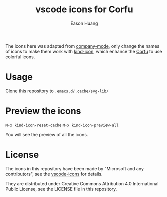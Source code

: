 #+title: vscode icons for Corfu
#+author: Eason Huang

The icons here was adapted from [[https://github.com/company-mode/company-mode][company-mode]], only change the names of icons to make them work with [[https://github.com/jdtsmith/kind-icon][kind-icon]], which enhance the [[https://github.com/minad/corfu][Corfu]] to use colorful icons.

* Usage

Clone this repository to ~.emacs.d/.cache/svg-lib/~

* Preview the icons
~M-x kind-icon-reset-cache~
~M-x kind-icon-preview-all~

You will see the preview of all the icons.

* License
The icons in this repository have been made by "Microsoft and any contributors", see the [[https://github.com/microsoft/vscode-icons/][vscode-icons]] for details.

They are distributed under Creative Commons Attribution 4.0 International Public
License, see the LICENSE file in this repository.
